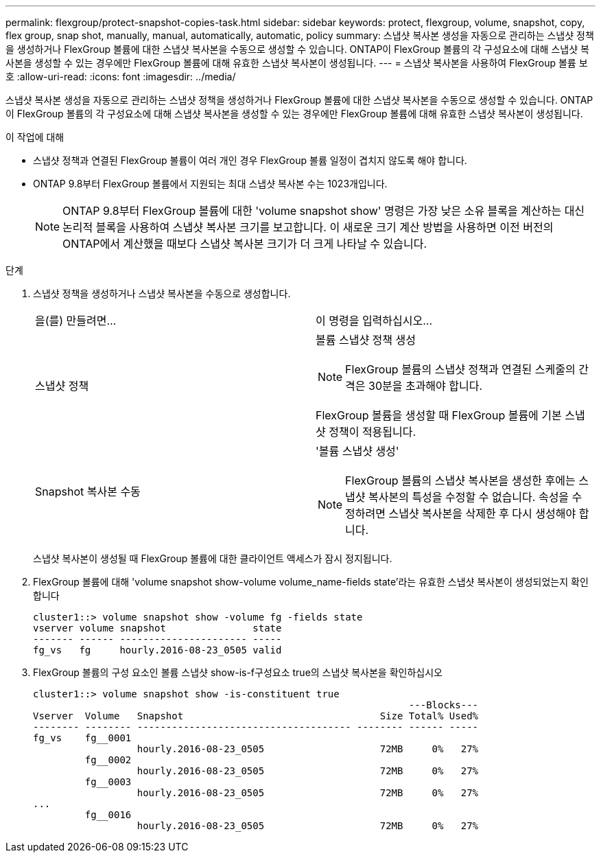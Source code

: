 ---
permalink: flexgroup/protect-snapshot-copies-task.html 
sidebar: sidebar 
keywords: protect, flexgroup, volume, snapshot, copy, flex group, snap shot, manually, manual, automatically, automatic, policy 
summary: 스냅샷 복사본 생성을 자동으로 관리하는 스냅샷 정책을 생성하거나 FlexGroup 볼륨에 대한 스냅샷 복사본을 수동으로 생성할 수 있습니다. ONTAP이 FlexGroup 볼륨의 각 구성요소에 대해 스냅샷 복사본을 생성할 수 있는 경우에만 FlexGroup 볼륨에 대해 유효한 스냅샷 복사본이 생성됩니다. 
---
= 스냅샷 복사본을 사용하여 FlexGroup 볼륨 보호
:allow-uri-read: 
:icons: font
:imagesdir: ../media/


[role="lead"]
스냅샷 복사본 생성을 자동으로 관리하는 스냅샷 정책을 생성하거나 FlexGroup 볼륨에 대한 스냅샷 복사본을 수동으로 생성할 수 있습니다. ONTAP이 FlexGroup 볼륨의 각 구성요소에 대해 스냅샷 복사본을 생성할 수 있는 경우에만 FlexGroup 볼륨에 대해 유효한 스냅샷 복사본이 생성됩니다.

.이 작업에 대해
* 스냅샷 정책과 연결된 FlexGroup 볼륨이 여러 개인 경우 FlexGroup 볼륨 일정이 겹치지 않도록 해야 합니다.
* ONTAP 9.8부터 FlexGroup 볼륨에서 지원되는 최대 스냅샷 복사본 수는 1023개입니다.
+

NOTE: ONTAP 9.8부터 FlexGroup 볼륨에 대한 'volume snapshot show' 명령은 가장 낮은 소유 블록을 계산하는 대신 논리적 블록을 사용하여 스냅샷 복사본 크기를 보고합니다. 이 새로운 크기 계산 방법을 사용하면 이전 버전의 ONTAP에서 계산했을 때보다 스냅샷 복사본 크기가 더 크게 나타날 수 있습니다.



.단계
. 스냅샷 정책을 생성하거나 스냅샷 복사본을 수동으로 생성합니다.
+
|===


| 을(를) 만들려면... | 이 명령을 입력하십시오... 


 a| 
스냅샷 정책
 a| 
볼륨 스냅샷 정책 생성

[NOTE]
====
FlexGroup 볼륨의 스냅샷 정책과 연결된 스케줄의 간격은 30분을 초과해야 합니다.

====
FlexGroup 볼륨을 생성할 때 FlexGroup 볼륨에 기본 스냅샷 정책이 적용됩니다.



 a| 
Snapshot 복사본 수동
 a| 
'볼륨 스냅샷 생성'

[NOTE]
====
FlexGroup 볼륨의 스냅샷 복사본을 생성한 후에는 스냅샷 복사본의 특성을 수정할 수 없습니다. 속성을 수정하려면 스냅샷 복사본을 삭제한 후 다시 생성해야 합니다.

====
|===
+
스냅샷 복사본이 생성될 때 FlexGroup 볼륨에 대한 클라이언트 액세스가 잠시 정지됩니다.

. FlexGroup 볼륨에 대해 'volume snapshot show-volume volume_name-fields state'라는 유효한 스냅샷 복사본이 생성되었는지 확인합니다
+
[listing]
----
cluster1::> volume snapshot show -volume fg -fields state
vserver volume snapshot               state
------- ------ ---------------------- -----
fg_vs   fg     hourly.2016-08-23_0505 valid
----
. FlexGroup 볼륨의 구성 요소인 볼륨 스냅샷 show-is-f구성요소 true의 스냅샷 복사본을 확인하십시오
+
[listing]
----
cluster1::> volume snapshot show -is-constituent true
                                                                 ---Blocks---
Vserver  Volume   Snapshot                                  Size Total% Used%
-------- -------- ------------------------------------- -------- ------ -----
fg_vs    fg__0001
                  hourly.2016-08-23_0505                    72MB     0%   27%
         fg__0002
                  hourly.2016-08-23_0505                    72MB     0%   27%
         fg__0003
                  hourly.2016-08-23_0505                    72MB     0%   27%
...
         fg__0016
                  hourly.2016-08-23_0505                    72MB     0%   27%
----

